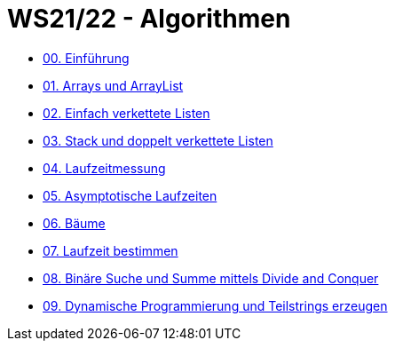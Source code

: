 = WS21/22 - Algorithmen

- https://github.com/choffmann/hsfl-algorithmen/tree/main/Laboraufgaben/WS21_22/laboraufgabe-00-choffmann[00. Einführung]
- https://github.com/choffmann/hsfl-algorithmen/tree/main/Laboraufgaben/WS21_22/laboraufgabe-01-choffmann[01. Arrays und ArrayList]
- https://github.com/choffmann/hsfl-algorithmen/tree/main/Laboraufgaben/WS21_22/laboraufgabe-02-choffmann[02. Einfach verkettete Listen]
- https://github.com/choffmann/hsfl-algorithmen/tree/main/Laboraufgaben/WS21_22/laboraufgabe-03-choffmann[03. Stack und doppelt verkettete Listen]
- https://github.com/choffmann/hsfl-algorithmen/tree/main/Laboraufgaben/WS21_22/laboraufgabe-04-choffmann[04. Laufzeitmessung]
- https://github.com/choffmann/hsfl-algorithmen/tree/main/Laboraufgaben/WS21_22/laboraufgabe-05-choffmann[05. Asymptotische Laufzeiten]
- https://github.com/choffmann/hsfl-algorithmen/tree/main/Laboraufgaben/WS21_22/laboraufgabe-06-choffmann[06. Bäume]
- https://github.com/choffmann/hsfl-algorithmen/tree/main/Laboraufgaben/WS21_22/laboraufgabe-07-choffmann[07.  Laufzeit bestimmen]
- https://github.com/choffmann/hsfl-algorithmen/tree/main/Laboraufgaben/WS21_22/laboraufgabe-08-choffmann[08. Binäre Suche und Summe mittels Divide and Conquer]
- https://github.com/choffmann/hsfl-algorithmen/tree/main/Laboraufgaben/WS21_22/laboraufgabe-09-choffmann[09.  Dynamische Programmierung und Teilstrings erzeugen]